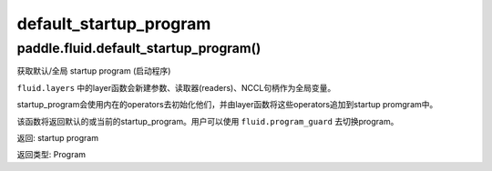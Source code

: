 .. cn_api_fluid_default_startup_program

default_startup_program
>>>>>>>>>>>>

paddle.fluid.default_startup_program()
""""""""""""""""""""""""""""""""""""""""""
.. 英文原文，方便对照：
.. Get default/global startup program.

.. The layer function in fluid.layers will create parameters, readers, NCCL handles as global variables. The startup_program 
.. will initialize them by the operators in startup program. The layer function will append these initialization operators into startup program.

.. This method will return the default or the current startup program. Users can use fluid.program_guard to switch program.
.. 返回:	startup program
.. 返回类型:	Program


获取默认/全局 startup program (启动程序)

``fluid.layers`` 中的layer函数会新建参数、读取器(readers)、NCCL句柄作为全局变量。 

startup_program会使用内在的operators去初始化他们，并由layer函数将这些operators追加到startup promgram中。

该函数将返回默认的或当前的startup_program。用户可以使用 ``fluid.program_guard`` 去切换program。

返回:	startup program

返回类型:	Program
